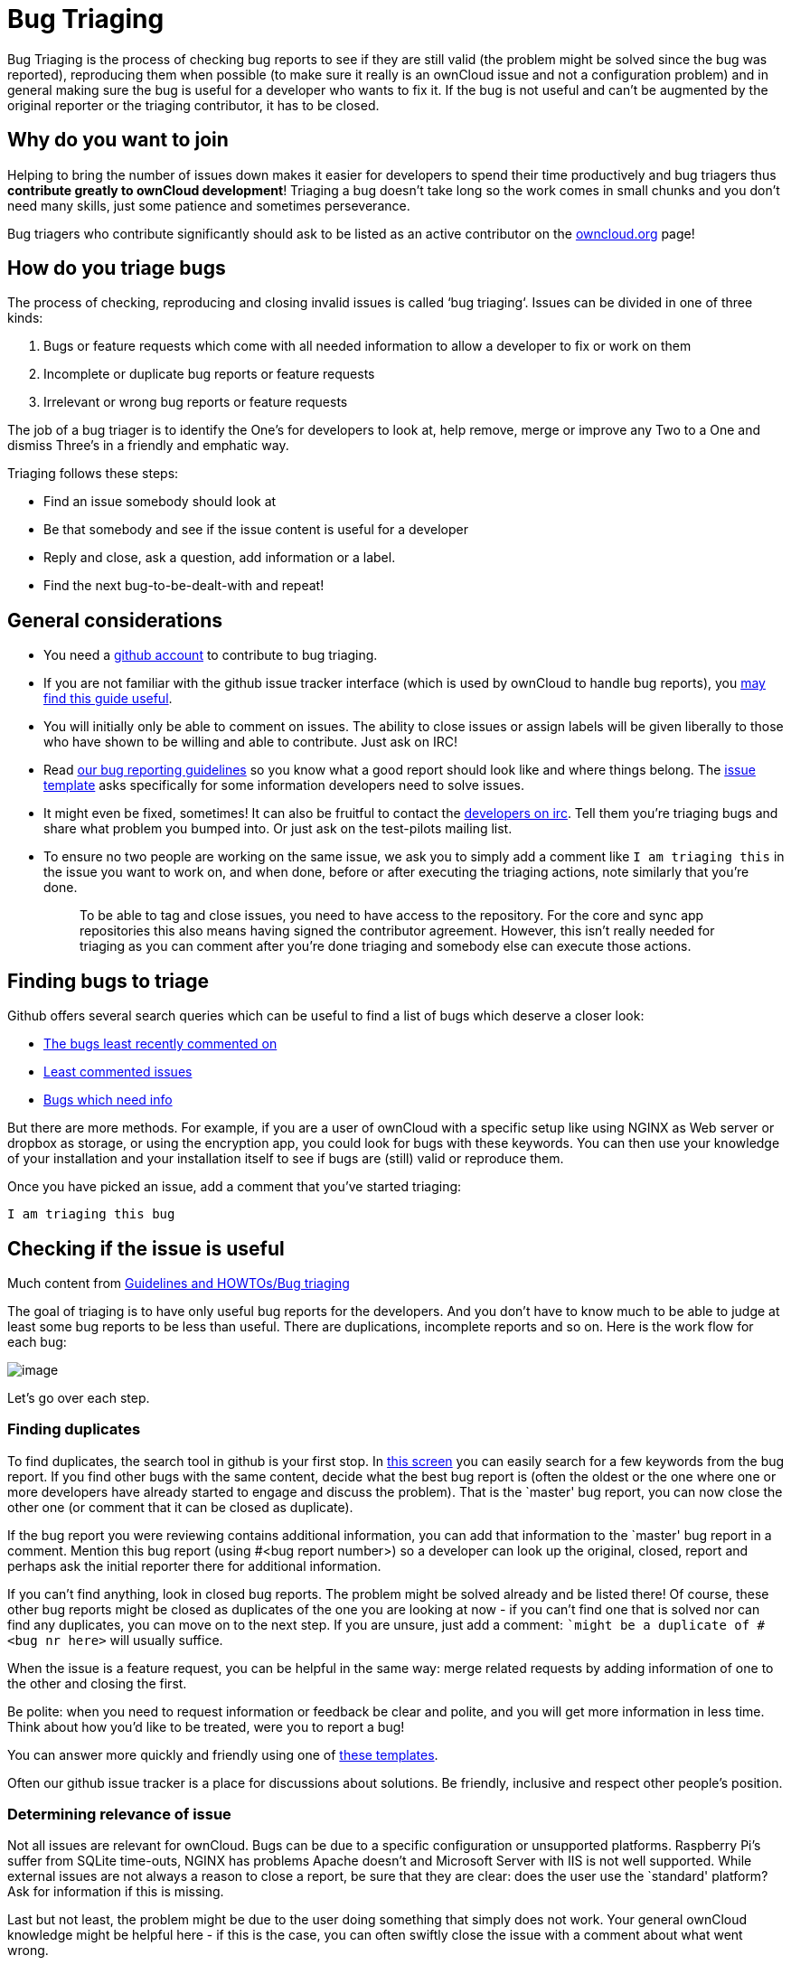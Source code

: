 = Bug Triaging

Bug Triaging is the process of checking bug reports to see if they are
still valid (the problem might be solved since the bug was reported),
reproducing them when possible (to make sure it really is an ownCloud
issue and not a configuration problem) and in general making sure the
bug is useful for a developer who wants to fix it. If the bug is not
useful and can’t be augmented by the original reporter or the triaging
contributor, it has to be closed.

[[why-do-you-want-to-join]]
== Why do you want to join

Helping to bring the number of issues down makes it easier for
developers to spend their time productively and bug triagers thus
*contribute greatly to ownCloud development*! Triaging a bug doesn’t
take long so the work comes in small chunks and you don’t need many
skills, just some patience and sometimes perseverance.

Bug triagers who contribute significantly should ask to be listed as an
active contributor on the https://owncloud.org[owncloud.org] page!

[[how-do-you-triage-bugs]]
== How do you triage bugs

The process of checking, reproducing and closing invalid issues is
called ‘bug triaging‘. Issues can be divided in one of three kinds:

1.  Bugs or feature requests which come with all needed information to
allow a developer to fix or work on them
2.  Incomplete or duplicate bug reports or feature requests
3.  Irrelevant or wrong bug reports or feature requests

The job of a bug triager is to identify the One’s for developers to look
at, help remove, merge or improve any Two to a One and dismiss Three’s
in a friendly and emphatic way.

Triaging follows these steps:

* Find an issue somebody should look at
* Be that somebody and see if the issue content is useful for a
developer
* Reply and close, ask a question, add information or a label.
* Find the next bug-to-be-dealt-with and repeat!

[[general-considerations]]
== General considerations

* You need a https://github.com[github account] to contribute to bug
triaging.
* If you are not familiar with the github issue tracker interface (which
is used by ownCloud to handle bug reports), you
https://guides.github.com/features/issues/[may find this guide useful].
* You will initially only be able to comment on issues. The ability to
close issues or assign labels will be given liberally to those who have
shown to be willing and able to contribute. Just ask on IRC!
* Read
https://github.com/owncloud/core/blob/master/.github/CONTRIBUTING.md#submitting-issues[our
bug reporting guidelines] so you know what a good report should look
like and where things belong. The
https://raw.github.com/owncloud/core/master/.github/issue_template.md[issue
template] asks specifically for some information developers need to
solve issues.
* It might even be fixed, sometimes! It can also be fruitful to contact
the irc://freenode/#owncloud-dev[developers on irc]. Tell them you’re
triaging bugs and share what problem you bumped into. Or just ask on the
test-pilots mailing list.
* To ensure no two people are working on the same issue, we ask you to
simply add a comment like `I am triaging this` in the issue you want
to work on, and when done, before or after executing the triaging
actions, note similarly that you’re done.
+
________________________________________________________________________________________________________________________________________________________________________________________________________________________________________________________________________________________________________________________
To be able to tag and close issues, you need to have access to the
repository. For the core and sync app repositories this also means
having signed the contributor agreement. However, this isn’t really
needed for triaging as you can comment after you’re done triaging and
somebody else can execute those actions.
________________________________________________________________________________________________________________________________________________________________________________________________________________________________________________________________________________________________________________________

[[finding-bugs-to-triage]]
== Finding bugs to triage

Github offers several search queries which can be useful to find a list
of bugs which deserve a closer look:

* https://github.com/issues?q=is%3Aissue+user%3Aowncloud+is%3Aopen+sort%3Aupdated-asc++is%3Apublic+[The
bugs least recently commented on]
* https://github.com/issues?q=is%3Aissue+user%3Aowncloud+is%3Aopen+no%3Aassignee+no%3Amilestone+no%3Alabel+sort%3Acomments-asc+[Least
commented issues]
* https://github.com/issues?q=is%3Aissue+user%3Aowncloud+is%3Aopen+label%3A%22Needs+info%22+sort%3Acreated-asc+[Bugs
which need info]

But there are more methods. For example, if you are a user of ownCloud
with a specific setup like using NGINX as Web server or dropbox as
storage, or using the encryption app, you could look for bugs with these
keywords. You can then use your knowledge of your installation and your
installation itself to see if bugs are (still) valid or reproduce them.

Once you have picked an issue, add a comment that you’ve started triaging:

`I am triaging this bug`

[[checking-if-the-issue-is-useful]]
== Checking if the issue is useful

Much content from
link:https://community.kde.org/Guidelines_and_HOWTOs/Bug_triaging[Guidelines and HOWTOs/Bug triaging]

The goal of triaging is to have only useful bug reports for the
developers. And you don’t have to know much to be able to judge at least
some bug reports to be less than useful. There are duplications,
incomplete reports and so on. Here is the work flow for each bug:

image:triageworkflow.png[image]

Let’s go over each step.

[[finding-duplicates]]
=== Finding duplicates

To find duplicates, the search tool in github is your first stop. In
link:https://github.com/owncloud/core/issues[this screen] you can easily
search for a few keywords from the bug report. If you find other bugs
with the same content, decide what the best bug report is (often the
oldest or the one where one or more developers have already started to
engage and discuss the problem). That is the `master' bug report, you
can now close the other one (or comment that it can be closed as
duplicate).

If the bug report you were reviewing contains additional information,
you can add that information to the `master' bug report in a comment.
Mention this bug report (using #<bug report number>) so a developer can
look up the original, closed, report and perhaps ask the initial
reporter there for additional information.

If you can’t find anything, look in closed bug reports. The problem
might be solved already and be listed there! Of course, these other bug
reports might be closed as duplicates of the one you are looking at now
- if you can’t find one that is solved nor can find any duplicates, you
can move on to the next step. If you are unsure, just add a comment:
``might be a duplicate of #<bug nr here>` will usually suffice.

When the issue is a feature request, you can be helpful in the same way:
merge related requests by adding information of one to the other and
closing the first.

Be polite: when you need to request information or feedback be clear and
polite, and you will get more information in less time. Think about how
you’d like to be treated, were you to report a bug!

You can answer more quickly and friendly using one of
link:https://gist.github.com/jancborchardt/6155185#clean-up-inactive-issues[these templates].

Often our github issue tracker is a place for discussions about
solutions. Be friendly, inclusive and respect other people’s position.

[[determining-relevance-of-issue]]
=== Determining relevance of issue

Not all issues are relevant for ownCloud. Bugs can be due to a specific
configuration or unsupported platforms. Raspberry Pi’s suffer from
SQLite time-outs, NGINX has problems Apache doesn’t and Microsoft Server
with IIS is not well supported. While external issues are not always a
reason to close a report, be sure that they are clear: does the user use
the `standard' platform? Ask for information if this is missing.

Last but not least, the problem might be due to the user doing something
that simply does not work. Your general ownCloud knowledge might be
helpful here - if this is the case, you can often swiftly close the
issue with a comment about what went wrong.

You might have to say no to some requests, for example when a problem
has been solved in a new release but won’t become available for the
release the reporter is using; or when a solution has been chosen which
the reporter is unhappy about. Be considerate. People feel surprisingly
strong about ownCloud, and you should take care to explain that we don’t
aim to ignore them; on the contrary. But sometimes, decisions which
benefit the majority of users don’t help an individual. The
extensibility and open availability of the code of ownCloud is here to
relieve the pain of such decisions.

[[determining-if-the-report-is-complete]]
=== Determining if the report is complete

Now that you know that the bug report is unique, and that is not an
external issue, you need to check all the needed information is there.

Check
link:https://github.com/owncloud/core/blob/master/.github/CONTRIBUTING.md#submitting-issues[our bug reporting guidelines] 
and make sure bug reports comply with it! The information asked in the
link:https://raw.github.com/owncloud/core/master/.github/issue_template.md[issue template] is needed for developers to solve issues.

Once you added a request for more information, add a #needinfo tag.

If there has been a request for more information on the report, either
by you, a developer or somebody else, but the original reporter (or
somebody else who might have the answer) has not responded for 1 month
or longer, you can close the issue. Be polite and note that whoever can
answer the question can re-open the issue!

[[reproducing-the-issue]]
=== Reproducing the issue

An important step of bug triaging is trying to reproduce the bugs, this
means, using the information the reporters added to the bug report to
force (recreate, reproduce, repeat) the bug in the application.

This is needed in order to differentiate random/race condition bugs of
reproducible ones (which may be reproduced by developers too; and they
can fix them).

To reproduce an issue, please refer to xref:developer_manual:testing/index.adoc[our testing documents].

If you can’t reproduce an issue in a newer version of ownCloud, it is
most likely fixed and can be closed. Comment that you failed to
reproduce the problem, and if the reporter can confirm (or doesn’t
respond for a long time), you can close the issue. Also, be sure to add
what exactly you tested with - the ownCloud Master or a branch (and if
so, when), or did you use a release, and if so - what version?

[[finalizing-and-tagging]]
=== Finalizing and tagging

Once you are done reproducing an issue, it is time to finish up and make
clear to the developers what they can do:

* If it is a genuine bug (or you are pretty sure it is) add the `Bug'
tag.
* If it is a genuine feature request (or you are pretty sure it is) add
the `enhancement' tag.
* If the issue is clearly related to something specific, @mention a
maintainer. examples: @schiesbn for encryption, @blizzz for LDAP,
@PVince81 for quota stuff… You can find a
link:https://github.com/owncloud/core/wiki/Maintainers[list of maintainers here].

Now, the developers can pick the issue up. Note that while we wish we
would always pick up and solve problems promptly, not all areas of
ownCloud get the same amount of attention and contribution, so this can
occasionally take a long time.

[[collaboration]]
== Collaboration

You can just get started with bug triaging.
But if you want, you can register on the link:https://mailman.owncloud.org/mailman/listinfo/testpilots[testpilot mailing list] and perhaps introduce yourself to mailto:testpilots@owncloud.org[testpilots@owncloud.org].
On this list we announce and discuss testing and bug triaging related subjects.

You can also join the '#owncloud-testing' channel on irc://freenode.net and link:https://webchat.freenode.net/, to ask questions but keep in mind that people aren't active 24/7, and it can occasionally take a while to get a response.
Last, but not least, ownCloud contributor link:https://gist.github.com/jancborchardt/6155185[Jan Borchardt has a great guide for developers and triagers] about dealing with issues, including some 'stock answers' and thoughts on how to deal with pull requests.

For further questions or help you can also send a mail to:

* X (IRC: Y)

We are looking forward to working with you!

*Credit:* this document is in debt to the extensive
link:https://community.kde.org/Guidelines_and_HOWTOs/Bug_triaging[KDE guide to bug triaging].
